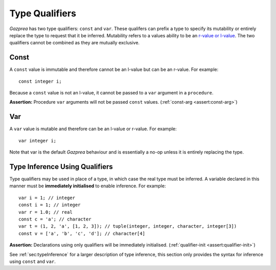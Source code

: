 .. _sec:typeQualifiers:

Type Qualifiers
===============

*Gazprea* has two type qualifiers: ``const`` and ``var``. These
qualifers can prefix a type to specify its mutability or entirely
replace the type to request that it be inferred. Mutability refers to a
values ability to be an `r-value or
l-value <https://en.wikipedia.org/wiki/Value_(computer_science)#lrvalue>`__.
The two qualifiers cannot be combined as they are mutually exclusive.

.. _ssec:typeQualifiers_const:

Const
-----

A ``const`` value is immutable and therefore cannot be an l-value but
can be an r-value. For example:

::

     const integer i;

Because a ``const`` value is not an l-value, it cannot be passed to a
``var`` argument in a ``procedure``.

**Assertion:** Procedure ``var`` arguments will not be passed ``const``
values. (:ref:`const-arg <assert:const-arg>`)

.. _ssec:typeQualifiers_var:

Var
---

A ``var`` value is mutable and therefore can be an l-value or r-value.
For example:

::

     var integer i;

Note that var is the default *Gazprea* behaviour and is essentially a
no-op unless it is entirely replacing the type.

.. _ssec:typeQualifiers_infer:

Type Inference Using Qualifiers
-------------------------------

Type qualifiers may be used in place of a type, in which case the real
type must be inferred. A variable declared in this manner must be
**immediately initialised** to enable inference. For example:

::

     var i = 1; // integer
     const i = 1; // integer
     var r = 1.0; // real
     const c = 'a'; // character
     var t = (1, 2, 'a', [1, 2, 3]); // tuple(integer, integer, character, integer[3])
     const v = ['a', 'b', 'c', 'd']; // character[4]

**Assertion:** Declarations using only qualifiers will be immediately
initialised. (:ref:`qualifier-init <assert:qualifier-init>`)

See :ref:`sec:typeInference` for a larger description of type inference, this section only
provides the syntax for inference using ``const`` and ``var``.
